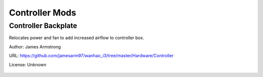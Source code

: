 ***************
Controller Mods
***************

Controller Backplate
====================

Relocates power and fan to add increased airflow to controller box.

Author: James Armstrong

URL: https://github.com/jamesarm97/wanhao_i3/tree/master/Hardware/Controller

License: Unknown

.. figure:: https://raw.githubusercontent.com/jamesarm97/wanhao_i3/master/Hardware/Controller/Backplate%20Parts%20Mounted.jpg
	:scale: 50%
	:alt: Backplate to allow increased airflow.